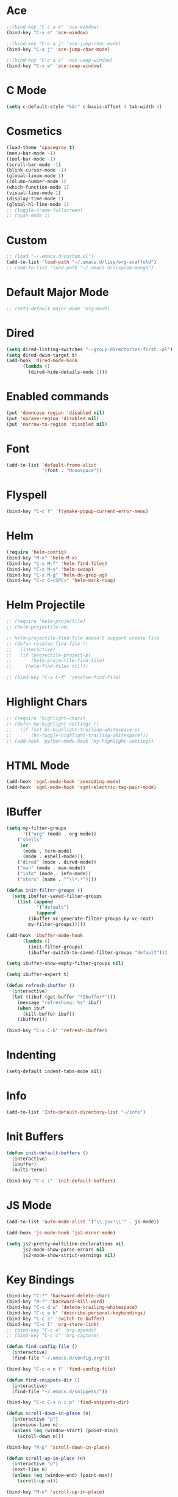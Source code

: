 #+STARTUP: showeverything

* Ace
:PROPERTIES:
:header-args: :tangle yes
:END:
#+BEGIN_SRC emacs-lisp
;;(bind-key "C-c a w" 'ace-window)
(bind-key "C-x o" 'ace-window)

;;(bind-key "C-c a j" 'ace-jump-char-mode)
(bind-key "C-x j" 'ace-jump-char-mode)

;;(bind-key "C-c a s" 'ace-swap-window)
(bind-key "C-x w" 'ace-swap-window)
#+END_SRC

* C Mode
:PROPERTIES:
:header-args: :tangle yes
:END:
#+BEGIN_SRC emacs-lisp
(setq c-default-style "k&r" c-basic-offset 4 tab-width 4)
#+END_SRC

* Cosmetics
:PROPERTIES:
:header-args: :tangle yes
:END:
#+BEGIN_SRC emacs-lisp
  (load-theme 'spacegray t)
  (menu-bar-mode -1)
  (tool-bar-mode -1)
  (scroll-bar-mode -1)
  (blink-cursor-mode -1)
  (global-linum-mode 1)
  (column-number-mode 1)
  (which-function-mode 1)
  (visual-line-mode 1)
  (display-time-mode 1)
  (global-hl-line-mode 1)
  ;; (toggle-frame-fullscreen)
  ;; (nyan-mode 1)
#+END_SRC

* Custom
:PROPERTIES:
:header-args: :tangle yes
:END:
#+BEGIN_SRC emacs-lisp
  ;; (load "~/.emacs.d/custom.el")
  (add-to-list 'load-path "~/.emacs.d/lisp/org-scaffold")
  ;; (add-to-list 'load-path "~/.emacs.d/lisp/ob-mongo")
#+END_SRC

* Default Major Mode
:PROPERTIES:
:header-args: :tangle no
:END:
#+BEGIN_SRC emacs-lisp
;; (setq-default major-mode 'org-mode)
#+END_SRC

* Dired
:PROPERTIES:
:header-args: :tangle yes
:END:
#+BEGIN_SRC emacs-lisp
(setq dired-listing-switches "--group-directories-first -al")
(setq dired-dwim-target t)
(add-hook 'dired-mode-hook
	  (lambda ()
	    (dired-hide-details-mode 1)))
#+END_SRC

* Enabled commands
:PROPERTIES:
:header-args: :tangle yes
:END:
#+BEGIN_SRC emacs-lisp
(put 'downcase-region 'disabled nil)
(put 'upcase-region 'disabled nil)
(put 'narrow-to-region 'disabled nil)
#+END_SRC

* Font
:PROPERTIES:
:header-args: :tangle yes
:END:
#+BEGIN_SRC emacs-lisp
(add-to-list 'default-frame-alist
             '(font . "Monospace"))
#+END_SRC

* Flyspell
:PROPERTIES:
:header-args: :tangle yes
:END:
#+BEGIN_SRC emacs-lisp
(bind-key "C-c f" 'flymake-popup-current-error-menu)
#+END_SRC

* Helm
:PROPERTIES:
:header-args: :tangle yes
:END:
#+BEGIN_SRC emacs-lisp
(require 'helm-config)
(bind-key "M-x" 'helm-M-x)
(bind-key "C-x M-f" 'helm-find-files)
(bind-key "C-x M-s" 'helm-swoop)
(bind-key "C-x M-g" 'helm-do-grep-ag)
(bind-key "C-c C-<SPC>" 'helm-mark-ring)
#+END_SRC

* Helm Projectile
:PROPERTIES:
:header-args: :tangle no
:END:
#+BEGIN_SRC emacs-lisp
;; (require 'helm-projectile)
;; (helm-projectile-on)

;; helm-projectile-find-file doesn't support create file
;; (defun resolve-find-file ()
;;   (interactive)
;;   (if (projectile-project-p)
;;       (helm-projectile-find-file)
;;     (helm-find-files nil)))

;; (bind-key "C-x C-f" 'resolve-find-file)
#+END_SRC

* Highlight Chars
:PROPERTIES:
:header-args: :tangle no
:END:
#+BEGIN_SRC emacs-lisp
;; (require 'highlight-chars)
;; (defun my-highlight-settings ()
;;   (if (not hc-highlight-trailing-whitespace-p)
;;       (hc-toggle-highlight-trailing-whitespace)))
;; (add-hook 'python-mode-hook 'my-highlight-settings)
#+END_SRC

* HTML Mode
:PROPERTIES:
:header-args: :tangle no
:END:
#+BEGIN_SRC emacs-lisp
(add-hook 'sgml-mode-hook 'zencoding-mode)
(add-hook 'sgml-mode-hook 'sgml-electric-tag-pair-mode)
#+END_SRC

* IBuffer
:PROPERTIES:
:header-args: :tangle yes
:END:
#+BEGIN_SRC emacs-lisp
(setq my-filter-groups
      '(("org" (mode . org-mode))
	("shells"
	 (or
	  (mode . term-mode)
	  (mode . eshell-mode)))
	("dired" (mode . dired-mode))
	("man" (mode . man-mode))
	("info" (mode . info-mode))
	("stars" (name . "^\\*.*"))))

(defun init-filter-groups ()
  (setq ibuffer-saved-filter-groups
	(list (append
	       '("default")
	       (append
		(ibuffer-vc-generate-filter-groups-by-vc-root)
		my-filter-groups)))))

(add-hook 'ibuffer-mode-hook
	  (lambda ()
	    (init-filter-groups)
	    (ibuffer-switch-to-saved-filter-groups "default")))

(setq ibuffer-show-empty-filter-groups nil)

(setq ibuffer-expert t)

(defun refresh-ibuffer ()
  (interactive)
  (let ((ibuf (get-buffer "*Ibuffer*")))
    (message "refreshing: %s" ibuf)
    (when ibuf
      (kill-buffer ibuf))
    (ibuffer)))

(bind-key "C-x C-b" 'refresh-ibuffer)
#+END_SRC

* Indenting
:PROPERTIES:
:header-args: :tangle yes
:END:
#+BEGIN_SRC emacs-lisp
(setq-default indent-tabs-mode nil)
#+END_SRC

* Info
:PROPERTIES:
:header-args: :tangle yes
:END:
#+BEGIN_SRC emacs-lisp
(add-to-list 'Info-default-directory-list "~/info")
#+END_SRC

* Init Buffers
:PROPERTIES:
:header-args: :tangle no
:END:
#+BEGIN_SRC emacs-lisp
(defun init-default-buffers ()
  (interactive)
  (ibuffer)
  (multi-term))

(bind-key "C-c i" 'init-default-buffers)
#+END_SRC

* JS Mode
:PROPERTIES:
:header-args: :tangle yes
:END:
#+BEGIN_SRC emacs-lisp
(add-to-list 'auto-mode-alist '("\\.jsx?\\'" . js-mode))

(add-hook 'js-mode-hook 'js2-minor-mode)

(setq js2-pretty-multiline-declarations nil
      js2-mode-show-parse-errors nil
      js2-mode-show-strict-warnings nil)
#+END_SRC

* Key Bindings
:PROPERTIES:
:header-args: :tangle yes
:END:
#+BEGIN_SRC emacs-lisp
  (bind-key "C-?" 'backward-delete-char)
  (bind-key "M-?" 'backward-kill-word)
  (bind-key "C-c d w" 'delete-trailing-whitespace)
  (bind-key "C-c p k" 'describe-personal-keybindings)
  (bind-key "C-c s" 'switch-to-buffer)
  (bind-key "C-c l" 'org-store-link)
  ;; (bind-key "C-c a" 'org-agenda)
  ;; (bind-key "C-c c" 'org-capture)

  (defun find-config-file ()
    (interactive)
    (find-file "~/.emacs.d/config.org"))

  (bind-key "C-c o n f" 'find-config-file)

  (defun find-snippets-dir ()
    (interactive)
    (find-file "~/.emacs.d/snippets/"))

  (bind-key "C-c C-s n i p" 'find-snippets-dir)

  (defun scroll-down-in-place (n)
    (interactive "p")
    (previous-line n)
    (unless (eq (window-start) (point-min))
      (scroll-down n)))

  (bind-key "M-p" 'scroll-down-in-place)

  (defun scroll-up-in-place (n)
    (interactive "p")
    (next-line n)
    (unless (eq (window-end) (point-max))
      (scroll-up n)))

  (bind-key "M-n" 'scroll-up-in-place)

  (defun delete-trailing-whitespace-and-save-buffer ()
    (interactive)
    (delete-trailing-whitespace)
    (save-buffer))

  (bind-key "C-x C-s" 'delete-trailing-whitespace-and-save-buffer)

  (defun highlight-first-person (unhighlightp)
    (interactive "P")
    (let ((first-person-regex "\\b\\([iI]\\('\\([md]\\|ve\\|ll\\)\\)?\\|[mM][ey]\\)\\b"))
      (if unhighlightp
	  (unhighlight-regexp first-person-regex)
	(highlight-regexp first-person-regex 'hi-yellow))))

  (bind-key "C-c h f p" 'highlight-first-person)

#+END_SRC

* Lorem ipsum
:PROPERTIES:
:header-args: :tangle no
:END:
#+BEGIN_SRC emacs-lisp
(lorem-ipsum-use-default-bindings)
#+END_SRC

* Magit
:PROPERTIES:
:header-args: :tangle yes
:END:
#+BEGIN_SRC emacs-lisp
(bind-key "C-x G" 'magit-status)
#+END_SRC

* Messages
:PROPERTIES:
:header-args: :tangle no
:END:
#+BEGIN_SRC emacs-lisp
(setq-default message-log-max 100)
#+END_SRC

* Mode Hooks
:PROPERTIES:
:header-args: :tangle yes
:END:
#+BEGIN_SRC emacs-lisp
(add-hook 'prog-mode-hook 'subword-mode)
;; (add-hook 'emacs-lisp-mode-hook 'paredit-mode)
#+END_SRC

* Movements
:PROPERTIES:
:header-args: :tangle yes
:END:
#+BEGIN_SRC emacs-lisp
(bind-key "<left>" 'windmove-left)
(bind-key "<right>" 'windmove-right)
(bind-key "<up>" 'windmove-up)
(bind-key "<down>" 'windmove-down)
(winner-mode 1)
#+END_SRC

* Mulitple Cursors
:PROPERTIES:
:header-args: :tangle yes
:END:
#+BEGIN_SRC emacs-lisp
(require 'multiple-cursors)
(setq mc/always-run-for-all t)
(bind-key "C-+" 'mc/mark-next-like-this)
(bind-key "C--" 'mc/mark-previous-like-this)
(bind-key "C->" 'mc/mark-all-like-this)
;; (bind-key "" 'mc/mark-all-in-region-regexp)
;; (bind-key "" 'mc/edit-lines)

#+END_SRC

* Mutli Term
:PROPERTIES:
:header-args: :tangle no
:END:
#+BEGIN_SRC emacs-lisp
(require 'term)

(defun term-toggle-mode ()
  "Toggles line-mode from/to char-mode."
  (interactive)
  (if (term-in-line-mode)
      (term-char-mode)
    (term-line-mode)))

(define-key term-mode-map (kbd "C-c C-j") 'term-toggle-mode)
(define-key term-mode-map (kbd "C-c C-k") 'term-toggle-mode)

(define-key term-raw-map (kbd "C-c C-j") 'term-toggle-mode)
(define-key term-raw-map (kbd "C-c C-k") 'term-toggle-mode)

(setq multi-term-program "/bin/bash")
(bind-key "C-c m t" 'multi-term)
(bind-key "C-c m n" 'multi-term-next)
(bind-key "C-c m p" 'multi-term-prev)
#+END_SRC

* Org
:PROPERTIES:
:header-args: :tangle no
:END:
#+BEGIN_SRC emacs-lisp
  (setq org-directory "~/Dropbox/orgfiles")
  (setq org-src-preserve-indentation 1)
  (setq org-latex-table-caption-above nil)
  ;; command above will be: `(setq org-latex-caption-above nil)` in newer version.
  (setq org-clock-persist 'history)
  (setq org-agenda-files "~/Dropbox/orgfiles")

  (org-clock-persistence-insinuate)

  ;; (require 'ob-mongo)
  (require 'org-scaffold)
  (require 'ob-sql-mode)

  (org-babel-do-load-languages
   'org-babel-load-languages
   '((python . t)
     (shell . t)
     (js . t)
     ;; (sh . t)
     ;; (mongo . t)
     ;; (sql-mode . t)
     (emacs-lisp . t)
     (C . t)))

  (defun org-summary-todo (n-done n-not-done)
    "Switch entry to DONE when all subentries are done, to TODO otherwise."
    (let (org-log-done org-log-states)   ; turn off logging
      (org-todo (if (= n-not-done 0) "DONE" "TODO"))))

  (add-hook 'org-after-todo-statistics-hook 'org-summary-todo)
  (add-hook 'org-mode-hook 'auto-fill-mode)

  ;; (require 'org-projectile)
  ;; (setq org-projectile-projects-file "~/Dropbox/orgfiles/projects.org")
  ;; (push (org-projectile-project-todo-entry) org-capture-templates)
  ;; (setq org-agenda-files (append org-agenda-files (org-projectile-todo-files)))
#+END_SRC

* Paredit
:PROPERTIES:
:header-args: :tangle no
:END:
#+BEGIN_SRC emacs-lisp
(bind-key "C-c k" 'paredit-kill)
#+END_SRC

* Pretty Lambda
:PROPERTIES:
:header-args: :tangle no
:END:
#+BEGIN_SRC emacs-lisp
(pretty-lambda-for-modes)
#+END_SRC

* Projectile
:PROPERTIES:
:header-args: :tangle no
:END:
#+BEGIN_SRC emacs-lisp
(require 'projectile)

(defun cond-switch-to-buffer()
  (interactive)
  (if (projectile-project-p)
      (projectile-switch-to-buffer)
    (helm-buffers-list)))

(bind-key "C-x b" 'cond-switch-to-buffer)
#+END_SRC

* Python Mode
:PROPERTIES:
:header-args: :tangle yes
:END:
#+BEGIN_SRC emacs-lisp
  (setq python-command "python3.6")
  (add-hook 'python-mode-hook 'elpy-mode)
  ;; (require 'flymake-python-pyflakes)
  ;; (add-hook 'python-mode-hook 'flymake-python-pyflakes-load)
  ;; (setq flymake-python-pyflakes-executable "flake8")

  ;; (add-hook 'python-mode-hook
  ;; 	  (lambda ()
  ;; 	    (setq python-indent-offset 4)))
  ;; (require 'ein)
  ;; (require 'ein-loaddefs)
  ;; (require 'ein-notebook)
  ;; (require 'ein-subpackages)
#+END_SRC

* Rainbow
:PROPERTIES:
:header-args: :tangle no
:END:
#+BEGIN_SRC
(bind-key "C-c r" 'rainbow-mode)
#+END_SRC

* Scratch
:PROPERTIES:
:header-args: :tangle no
:END:
#+BEGIN_SRC emacs-lisp
(unkillable-scratch)
#+END_SRC

* Sounds
:PROPERTIES:
:header-args: :tangle no
:END:
#+BEGIN_SRC emacs-lisp
(setq ring-bell-function 'ignore)
#+END_SRC

* Startup
:PROPERTIES:
:header-args: :tangle no
:END:
#+BEGIN_SRC emacs-lisp
(setq inhibit-startup-message t)
#+END_SRC

* Text
:PROPERTIES:
:header-args: :tangle no
:END:
#+BEGIN_SRC emacs-lisp
(setq sentence-end-double-space nil)
;; (add-hook 'text-mode-hook
;;               (lambda ()
;;                 (when (y-or-n-p "Auto Fill mode? ")
;;                   (turn-on-auto-fill)
;;                   (setq fill-column 80))))
#+END_SRC

* Yasnippet
:PROPERTIES:
:header-args: :tangle yes
:END:
#+BEGIN_SRC emacs-lisp
(require 'yasnippet)
(yas-global-mode 1)
#+END_SRC

* Yes/No
:PROPERTIES:
:header-args: :tangle yes
:END:
#+BEGIN_SRC emacs-lisp
(defalias 'yes-or-no-p 'y-or-n-p)
#+END_SRC
